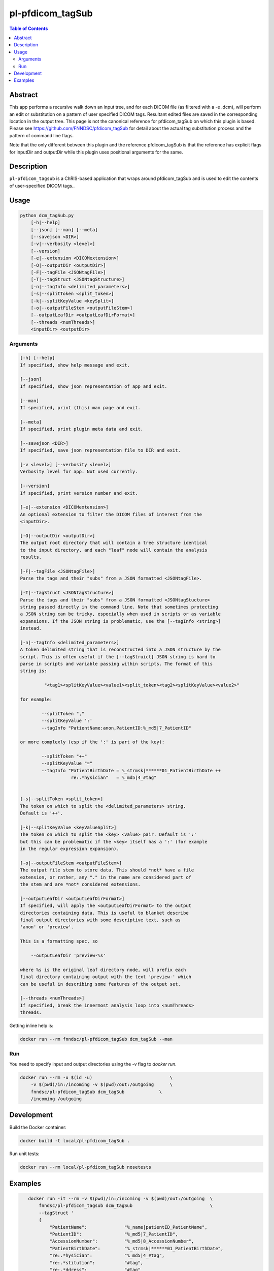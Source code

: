 pl-pfdicom_tagSub
================================

.. image:: https://img.shields.io/docker/v/fnndsc/pl-pfdicom_tagSub?sort=semver
    :target: https://hub.docker.com/r/fnndsc/pl-pfdicom_tagSub

.. image:: https://img.shields.io/github/license/fnndsc/pl-pfdicom_tagSub
    :target: https://github.com/FNNDSC/pl-pfdicom_tagSub/blob/master/LICENSE

.. image:: https://github.com/FNNDSC/pl-pfdicom_tagSub/workflows/ci/badge.svg
    :target: https://github.com/FNNDSC/pl-pfdicom_tagSub/actions


.. contents:: Table of Contents


Abstract
--------

This app performs a recursive walk down an input tree, and for each DICOM file (as filtered with a -e .dcm), will perform an edit or substitution on a pattern of user specified DICOM tags. Resultant edited files are saved in the corresponding location in the output tree. This page is not the canonical reference for pfdicom_tagSub on which this plugin is based. Please see https://github.com/FNNDSC/pfdicom_tagSub for detail about the actual tag substitution process and the pattern of command line flags.

Note that the only different between this plugin and the reference pfdicom_tagSub is that the reference has explicit flags for inputDir and outputDir while this plugin uses positional arguments for the same.


Description
-----------

``pl-pfdicom_tagsub`` is a ChRIS-based application that wraps around pfdicom_tagSub and is used to edit the contents of user-specified DICOM tags..


Usage
-----

.. code::

    python dcm_tagSub.py
        [-h|--help]
        [--json] [--man] [--meta]
        [--savejson <DIR>]
        [-v|--verbosity <level>]
        [--version]
        [-e|--extension <DICOMextension>]
        [-O|--outputDir <outputDir>]
        [-F|--tagFile <JSONtagFile>]
        [-T|--tagStruct <JSONtagStructure>]
        [-n|--tagInfo <delimited_parameters>]
        [-s|--splitToken <split_token>]
        [-k|--splitKeyValue <keySplit>]             
        [-o|--outputFileStem <outputFileStem>]
        [--outputLeafDir <outputLeafDirFormat>]
        [--threads <numThreads>]
        <inputDir> <outputDir>


Arguments
~~~~~~~~~

.. code::

    [-h] [--help]
    If specified, show help message and exit.
    
    [--json]
    If specified, show json representation of app and exit.
    
    [--man]
    If specified, print (this) man page and exit.

    [--meta]
    If specified, print plugin meta data and exit.
    
    [--savejson <DIR>] 
    If specified, save json representation file to DIR and exit. 
    
    [-v <level>] [--verbosity <level>]
    Verbosity level for app. Not used currently.
    
    [--version]
    If specified, print version number and exit. 
    
    [-e|--extension <DICOMextension>]
    An optional extension to filter the DICOM files of interest from the
    <inputDir>.

    [-O|--outputDir <outputDir>]
    The output root directory that will contain a tree structure identical
    to the input directory, and each "leaf" node will contain the analysis
    results.

    [-F|--tagFile <JSONtagFile>]
    Parse the tags and their "subs" from a JSON formatted <JSONtagFile>.
    
    [-T|--tagStruct <JSONtagStructure>]
    Parse the tags and their "subs" from a JSON formatted <JSONtagStucture>
    string passed directly in the command line. Note that sometimes protecting
    a JSON string can be tricky, especially when used in scripts or as variable
    expansions. If the JSON string is problematic, use the [--tagInfo <string>]
    instead.

    [-n|--tagInfo <delimited_parameters>]
    A token delimited string that is reconstructed into a JSON structure by the
    script. This is often useful if the [--tagStruict] JSON string is hard to
    parse in scripts and variable passing within scripts. The format of this
    string is:

             "<tag1><splitKeyValue><value1><split_token><tag2><splitKeyValue><value2>"

    for example:

            --splitToken ","
            --splitKeyValue ':'
            --tagInfo "PatientName:anon,PatientID:%_md5|7_PatientID"

    or more complexly (esp if the ':' is part of the key):

            --splitToken "++"
            --splitKeyValue "="
            --tagInfo "PatientBirthDate = %_strmsk|******01_PatientBirthDate ++
                       re:.*hysician"   = %_md5|4_#tag"


    [-s|--splitToken <split_token>]
    The token on which to split the <delimited_parameters> string.
    Default is '++'.

    [-k|--splitKeyValue <keyValueSplit>]
    The token on which to split the <key> <value> pair. Default is ':'
    but this can be problematic if the <key> itself has a ':' (for example
    in the regular expression expansion).

    [-o|--outputFileStem <outputFileStem>]
    The output file stem to store data. This should *not* have a file
    extension, or rather, any "." in the name are considered part of
    the stem and are *not* considered extensions.

    [--outputLeafDir <outputLeafDirFormat>]
    If specified, will apply the <outputLeafDirFormat> to the output
    directories containing data. This is useful to blanket describe
    final output directories with some descriptive text, such as
    'anon' or 'preview'.

    This is a formatting spec, so

        --outputLeafDir 'preview-%s'

    where %s is the original leaf directory node, will prefix each
    final directory containing output with the text 'preview-' which
    can be useful in describing some features of the output set.

    [--threads <numThreads>]
    If specified, break the innermost analysis loop into <numThreads>
    threads.


Getting inline help is:

.. code:: bash

    docker run --rm fnndsc/pl-pfdicom_tagSub dcm_tagSub --man

Run
~~~

You need to specify input and output directories using the `-v` flag to `docker run`.


.. code:: bash

    docker run --rm -u $(id -u)                             \
        -v $(pwd)/in:/incoming -v $(pwd)/out:/outgoing      \
        fnndsc/pl-pfdicom_tagSub dcm_tagSub             \
        /incoming /outgoing


Development
-----------

Build the Docker container:

.. code:: bash

    docker build -t local/pl-pfdicom_tagSub .

Run unit tests:

.. code:: bash

    docker run --rm local/pl-pfdicom_tagSub nosetests

Examples
--------

.. code:: bash

    docker run -it --rm -v $(pwd)/in:/incoming -v $(pwd)/out:/outgoing  \
        fnndsc/pl-pfdicom_tagsub dcm_tagSub                             \
        --tagStruct '
        {
            "PatientName":              "%_name|patientID_PatientName",
            "PatientID":                "%_md5|7_PatientID",
            "AccessionNumber":          "%_md5|8_AccessionNumber",
            "PatientBirthDate":         "%_strmsk|******01_PatientBirthDate",
            "re:.*hysician":            "%_md5|4_#tag",
            "re:.*stitution":           "#tag",
            "re:.*ddress":              "#tag"
        }
        ' --threads 0 -v 2 -e .dcm                                  \
        /incoming /outgoing

 -- OR equivalently --
 
 .. code:: bash
 
        docker run -it --rm -v $(pwd)/in:/incoming -v $(pwd)/out:/outgoing  \
        fnndsc/pl-pfdicom_tagsub dcm_tagSub                                 \
            -e dcm                                                          \
            -I /var/www/html/normsmall                                      \
            -O /var/www/html/anon                                           \
            --splitToken ","                                                \
            --splitKeyValue "="                                             \
            --tagInfo '
                PatientName         =  %_name|patientID_PatientName,
                PatientID           =  %_md5|7_PatientID,
                AccessionNumber     =  %_md5|8_AccessionNumber,
                PatientBirthDate    =  %_strmsk|******01_PatientBirthDate,
                re:.*hysician       =  %_md5|4_#tag,
                re:.*stitution      =  #tag,
                re:.*ddress         =  #tag
            ' --threads 0 --printElapsedTime

.. image:: https://raw.githubusercontent.com/FNNDSC/cookiecutter-chrisapp/master/doc/assets/badge/light.png
    :target: https://chrisstore.co
